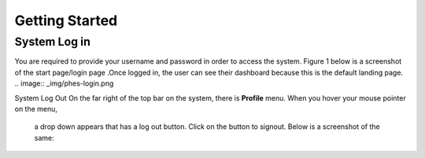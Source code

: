 Getting Started
===============

System Log in
-------------
You are required to provide your username and password in order to access the system.
Figure 1 below is a screenshot of the start page/login page .Once logged in, the user can see their dashboard
because this is the default landing page.
.. image:: _img/phes-login.png

System Log Out
On the far right of the top bar on the system, there is **Profile** menu. When you hover your mouse pointer on the menu,
 a drop down appears that has a log out button. Click on the button to signout. Below is a screenshot of the same:
.. image:: _img/phes-logout.png

